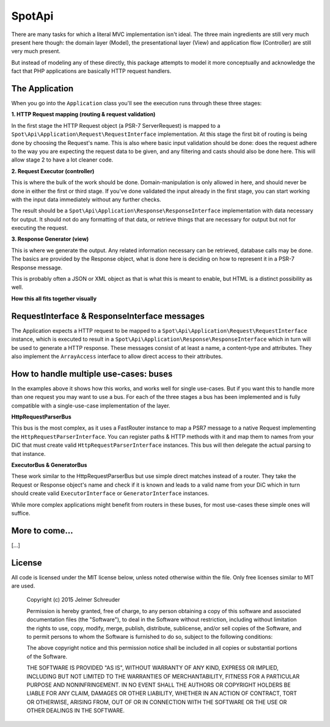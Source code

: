 SpotApi
=======

.. image:: https://secure.travis-ci.org/WebspotCode/SpotApi.png
   :target: http://travis-ci.org/WebspotCode/SpotApi
   :alt: Build status
.. image:: https://scrutinizer-ci.com/g/WebspotCode/SpotApi/badges/quality-score.png?b=master
   :target: https://scrutinizer-ci.com/g/WebspotCode/SpotApi/?branch=master
   :alt: Scrutinizer Code Quality
.. image:: https://scrutinizer-ci.com/g/WebspotCode/SpotApi/badges/coverage.png?b=master
   :target: https://scrutinizer-ci.com/g/WebspotCode/SpotApi/?branch=master
   :alt: Code Coverage

There are many tasks for which a literal MVC implementation isn't ideal. The
three main ingredients are still very much present here though: the domain
layer (Model), the presentational layer (View) and application flow
(Controller) are still very much present.

But instead of modeling any of these directly, this package attempts to model
it more conceptually and acknowledge the fact that PHP applications are
basically HTTP request handlers.

The Application
---------------

When you go into the ``Application`` class you'll see the execution runs through
these three stages:

**1. HTTP Request mapping (routing & request validation)**

In the first stage the HTTP Request object (a PSR-7 ServerRequest) is mapped to
a ``Spot\Api\Application\Request\RequestInterface`` implementation. At this
stage the first bit of routing is being done by choosing the Request's name.
This is also where basic input validation should be done: does the request
adhere to the way you are expecting the request data to be given, and any
filtering and casts should also be done here. This will allow stage 2 to have a
lot cleaner code.

**2. Request Executor (controller)**

This is where the bulk of the work should be done. Domain-manipulation is only
allowed in here, and should never be done in either the first or third stage.
If you've done validated the input already in the first stage, you can start
working with the input data immediately without any further checks.

The result should be a ``Spot\Api\Application\Response\ResponseInterface``
implementation with data necessary for output. It should not do any formatting
of that data, or retrieve things that are necessary for output but not for
executing the request.

**3. Response Generator (view)**

This is where we generate the output. Any related information necessary can be
retrieved, database calls may be done. The basics are provided by the Response
object, what is done here is deciding on how to represent it in a PSR-7
Response message.

This is probably often a JSON or XML object as that is what this is meant to
enable, but HTML is a distinct possibility as well.

**How this all fits together visually**

.. image:: docs/img/schematic.png

RequestInterface & ResponseInterface messages
---------------------------------------------

The Application expects a HTTP request to be mapped to a
``Spot\Api\Application\Request\RequestInterface`` instance, which is executed
to result in a ``Spot\Api\Application\Response\ResponseInterface`` which in
turn will be used to generate a HTTP response. These messages consist of at
least a name, a content-type and attributes. They also implement the
``ArrayAccess`` interface to allow direct access to their attributes.

How to handle multiple use-cases: buses
---------------------------------------

In the examples above it shows how this works, and works well for single
use-cases. But if you want this to handle more than one request you may want to
use a bus. For each of the three stages a bus has been implemented and is fully
compatible with a single-use-case implementation of the layer.

**HttpRequestParserBus**

This bus is the most complex, as it uses a FastRouter instance to map a PSR7
message to a native Request implementing the ``HttpRequestParserInterface``.
You can register paths & HTTP methods with it and map them to names from your
DiC that must create valid ``HttpRequestParserInterface`` instances. This bus
will then delegate the actual parsing to that instance.

**ExecutorBus & GeneratorBus**

These work similar to the HttpRequestParserBus but use simple direct matches
instead of a router. They take the Request or Response object's name and check
if it is known and leads to a valid name from your DiC which in turn should
create valid ``ExecutorInterface`` or ``GeneratorInterface`` instances.

While more complex applications might benefit from routers in these buses, for
most use-cases these simple ones will suffice.

More to come...
---------------

[...]

License
-------

All code is licensed under the MIT license below, unless noted otherwise within
the file. Only free licenses similar to MIT are used.

    Copyright (c) 2015 Jelmer Schreuder

    Permission is hereby granted, free of charge, to any person obtaining a
    copy of this software and associated documentation files (the "Software"),
    to deal in the Software without restriction, including without limitation
    the rights to use, copy, modify, merge, publish, distribute, sublicense,
    and/or sell copies of the Software, and to permit persons to whom the
    Software is furnished to do so, subject to the following conditions:

    The above copyright notice and this permission notice shall be included in
    all copies or substantial portions of the Software.

    THE SOFTWARE IS PROVIDED "AS IS", WITHOUT WARRANTY OF ANY KIND, EXPRESS OR
    IMPLIED, INCLUDING BUT NOT LIMITED TO THE WARRANTIES OF MERCHANTABILITY,
    FITNESS FOR A PARTICULAR PURPOSE AND NONINFRINGEMENT. IN NO EVENT SHALL THE
    AUTHORS OR COPYRIGHT HOLDERS BE LIABLE FOR ANY CLAIM, DAMAGES OR OTHER
    LIABILITY, WHETHER IN AN ACTION OF CONTRACT, TORT OR OTHERWISE, ARISING
    FROM, OUT OF OR IN CONNECTION WITH THE SOFTWARE OR THE USE OR OTHER
    DEALINGS IN THE SOFTWARE.
